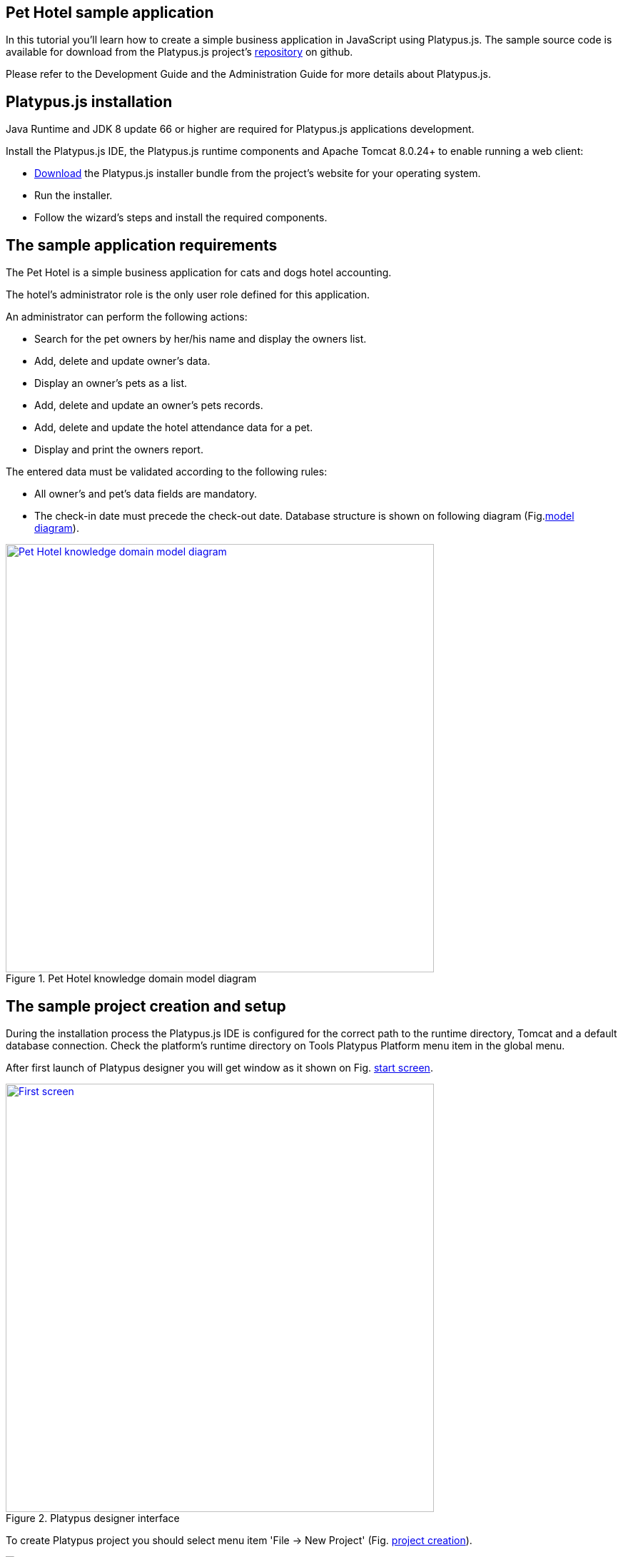 [[pet-hotel-sample-application]]
Pet Hotel sample application
----------------------------

In this tutorial you'll learn how to create a simple business
application in JavaScript using Platypus.js. The sample source code is
available for download from the Platypus.js project's https://github.com/altsoft/pethotel[repository] on github.

Please refer to the Development Guide and the Administration Guide for
more details about Platypus.js.

[[platypus.js-installation]]
Platypus.js installation
------------------------

Java Runtime and JDK 8 update 66 or higher are required for Platypus.js applications
development.

Install the Platypus.js IDE, the Platypus.js runtime components and
Apache Tomcat 8.0.24+ to enable running a web client:

* http://platypus-platform.org/download.html[Download] the Platypus.js installer bundle from the project's website
for your operating system.
* Run the installer.
* Follow the wizard's steps and install the required components.

[[the-sample-application-requirements]]
The sample application requirements
-----------------------------------

The Pet Hotel is a simple business application for cats and dogs hotel accounting.

The hotel's administrator role is the only user role defined for this
application.

An administrator can perform the following actions:

* Search for the pet owners by her/his name and display the owners list.
* Add, delete and update owner's data.
* Display an owner's pets as a list.
* Add, delete and update an owner's pets records.
* Add, delete and update the hotel attendance data for a pet.
* Display and print the owners report.

The entered data must be validated according to the following rules:

* All owner's and pet's data fields are mandatory.
* The check-in date must precede the check-out date.
Database structure is shown on following diagram (Fig.<<appDomain,model diagram>>).

[[appDomain]]
.Pet Hotel knowledge domain model diagram
image::images/appDomain.png["Pet Hotel knowledge domain model diagram",width=600,link="/images/appDomain.png"]

[[the-sample-project-creation-and-setup]]
The sample project creation and setup
-------------------------------------

During the installation process the Platypus.js IDE is configured for
the correct path to the runtime directory, Tomcat and a default database
connection. Check the platform's runtime directory on Tools Platypus
Platform menu item in the global menu.

After first launch of Platypus designer you will get window as it shown on Fig. <<start_screen,start screen>>.
[[start_screen]]
.Platypus designer interface
image::images/firstScreen.png["First screen",width=600,link="/images/firstScreen.png"]

To create Platypus project you should select menu item 'File -> New Project' (Fig. <<project_creation, project creation>>).

[[project_creation]]
.Project creation
image::images/projectCreation.png[Project creation]

Next, you should set project's name and it's location (Fig. <<project_name,project name>>).

[[project_name]]
.Choose project name
image::images/projectName.png[Choose project name]

After project was created, we will set it's properties so he could be started as HTML5 application. Perform right mouse button click and in menu choose 'Properties'. 
In modal window,shown on Fig. <<project_properties, project properties>>. Select 'Client -> HTML5 web browser' and 'Application server -> J2EE Server'. 

[[project_properties]]
.Setting project properties
image::images/eeServer.png[Select project properties]

In most cases Apache Tomcat application server is already installed and configured to work with Platypus, so you can skip following steps and check J2EE Server settings tab 
(Fig. <<project_server, project server>>). In other cases you should add J2EE server manually. To do this, you should go to Services tab and perform right click on 'Servers' item. 
In context menu choose 'Add Server', on screen you will see following window (Fig. <<selecting_server, add server>>).

[[selecting_server]]
.Selecting Java EE server type
image::images/serverType.png[Server type]

After you have selected server, click the 'Next' button. We will show how to set 'Apache Tomcat' server.  Using next menu (Fig. <<tomcat, adding Tomcat>>), browse server folder location and set 
Username and password for user manager role.

[[tomcat]]
.Adding Apache Tomcat server folder
image::images/apacheCreation.png[Tomcat folder selection]

Fine adjustment of Tomcat such as server port, could be performed on Fig. <<tomcat_properties, tomcat properties>>.

[[tomcat_properties]]
.Tomcat properties
image::images/tomcatProperties.png[Created server properties]

Finally you should set J2EE Server settings for project properties (Fig. <<project_server,project server>>).

[[project_server]]
.Choosing project's Java EE server
image::images/serverCreation.png[Choose server type]

Create a new database connection for the Pet Hotel application. You can
use any of the databases supported by the platform. The easiest way is
to use H2 database, which is supplied with the platform and does not
require any additional configuration or administration.

Use the instructions below to create the H2 datasource connection:

Go to the Services panel.
Select the 'New Connection...' menu item from the Databases node context
menu.

[[db_Type_Creation]]
.Database type
image::images/db/dbTypeCreation.png[db Type creation]

Select the H2 JDBC driver, provide a user name, a password and a JDBC
URL in the following format:

[[connection_properties]]
.Connection properties
image::images/db/h2ConnectionProperties.png[connection properties]

Select `PUBLIC` as the connection's default schema.

[[schema_type]]
.Schema type
image::images/db/schemaType.png[Schema type]

Click Next button. H2 database will be started and `pet_hotel`
database will be created in the user's directory if it is not exist yet.

CAUTION: Connection name should be named by the JavaScript variables rules.

Set `pet_hotel` as a connection name.

[[connection_name]]
.Connection name
image::images/db/connectionName.png[Connection name]

Create a new project for Pet Hotel application and provide the project's
name and home directory. In the project's properties select the
`pet_hotel` from the list as a default Datasource.


[[defining-the-database-structure]]
Defining the database structure
-------------------------------

One way to begin building your application is to start from creating its
database structure. When using Platypus.js, you need to create a
database structure diagram.

Add a new Database structure diagram application element. 'File -> New File -> Database structure diagram'.

On the diagram create new database tables named `Owner`, `Pet`,
`PetType` and `Visit` according to the knowledge domain model. A numeric
primary key is automatically created for each new table. Add all the
required fields for the tables.

Create the foreign key links by connecting foreign key fields with the
correspondent primary keys files. Please note that the connected fields
must have the same data type.

[[database_structure]]
.Database structure
image::images/db/dbStructure.png[Pet Hotel knowledge domain model diagram]


[[owners-list-form]]
Owners list form
----------------

We are going to build the user interface allowing to display the owners list.

Create a new Form application element named `OwnersView`, check that the
JavaScript constructor for this form is also set to `OwnersView`. This
form will display the owners list.

Also create a new Form application element named `OwnerView` , check
that the constructor is also set to `OwnerView`. The owners details will
be shown on this form. Save this form but for this moment leave it
blank.

Now lets edit the `OwnersView` form.
`OwnersView` form will contain (Fig. <<OwnersView, owners view>>):

* On the top of the form: the panel with the Add and Delete buttons as
well as the search text field and the Search button.
* The `ModelGrid` widget to display the owners list.

//image:images/ownersList.png[Owners list form layout]

[[OwnersView]]
.Owners view 
image::images/ui/ownersView.png[Owners view] 


Using 'Palette' tool add elements to panel by drag-drop. Add the header panel from the containers palette on the form, put the
buttons and the text field from the standard components palette on the
panel. Provide meaningful names for the added components. Set texts to
the added buttons. Drag-and-drop a `ModelGrid` from the model widgets
palette on the form below the header panel and also provide a name for
it.

Next lets configure the data model for our `OwnersView` form. Data model
allows persistent data to be read and written from/to the database. In
Platypus.js data model entities are created on the basis of data sources.
To access relational data create data sources from SQL queries.

Create a new Query application element named `OwnersQuery` with SQL to
get filtered records from the `Owner` table:

[source,Sql]
---------------------------------------------------------------------------------------------------------
/**
 * @name OwnersQuery
 * @public
 */
Select t1.OWNERS_ID, (t1.FIRSTNAME || ' ' || t1.LASTNAME) AS fullName, t1.ADDRESS AS address
, t1.CITY AS city, t1.TELEPHONE AS phone, t1.email AS email
From OWNERS t1
 Where t1.LASTNAME Like :lastNamePattern
---------------------------------------------------------------------------------------------------------

In this SQL query we are concatenating the `firstname` and `lastname`
fields to return an owner's full name. Use the `:lastNamePattern` to
provide a search pattern for the owner's last name. Adding alias to the fields
allows us to use ORM (Object Relation Mapper) on any database in future.

Add `@public` annotation to the query's header to enable access via
network from a remote data model running on a client and save the query.

Drag-and-drop it to the `OwnersView` data model. You may also go to the new entity's
properties and provide its name, for example `owners`.

[[connection_name_owners]]
.Connection name
image::images/query/ownersQuery.png[OwnersView form data model]


Next, bind the `ModelGrid` widget to the `owners` entity as it shown in figure <<bindGrid,grid binding>>. Select the
Model binding data parameter and select the model entity to bind. Create the
grid's columns using 'Fill columns' context menu item. After that provide
the meaningful columns names and correct the columns captions (Fig. <<inspector, Columns settings>>).

[[bindGrid]]
.Binding data model to grid
image::images/settings/bindModel.png[Binding data model to grid]

[[inspector]]
.Setting grid columns
image::images/settings/inspector.png[Setting grid columns]

`ModelGrid` widget enables rows insertions and deletions as well as
editing of its its cells. The changes will be made in the bounded data
model entity. This way we can create a simple CRUD functionality even
without any coding. For our grid we disable this feature, because we are
going to use a separate form to edit a single owner's record — disable
deletable, insertable and editable properties of the grid in it's properties menu.

Lets write some JavaScript code for our form.

By default after creation form's code looks like this:

[source,JavaScript]
--------------------------------------------------
function OwnersView() {
    var self = this
            , model = P.loadModel(this.constructor.name)
            , form = P.loadForm(this.constructor.name, model);
    
    self.show = function () {
        form.show();
    };
    
    // TODO : place your code here
    
    model.requery(function () {
        // TODO : place your code here
    });
}
--------------------------------------------------

Double click on the Add button and enter the code responsible for
showing the `OwnerView` form:

[source,JavaScript]
--------------------------------------------------
/**
 * Add button's click event handler.
 * @param event Event object
 */
form.btnAdd.onActionPerformed = function (event) {
   var ownerView = new OwnerView();
   ownerView.showModal(refresh);
};
--------------------------------------------------

In this event handler we create a new instance of the owner's details
form and show it as a modal window. We will create showModal method in detailed OvnerView later. We provide the `refresh` function as
a parameter to enable data model requery when closing the owner's
details form:

[source,JavaScript]
-------------------- 
function refresh() {
    model.requery();
} 
--------------------

Double click on the Delete button and provide the code fragment
responsible for an owner's record deletion:

[source,JavaScript]
-----------------------------------------------------
/**
 * Delete button's click event handler.
 * @param event Event object
 */
form.btnDelete.onActionPerformed = function (event) {
        if (confirm("Delete owner?")) {
            for (var i in form.modelGrid.selected) {
                model.owners.splice(model.owners.indexOf(form.modelGrid.selected[i]), 1);
            }
       model.save();
   }
};
-----------------------------------------------------

On Delete button click we are showing a confirmation dialogue and if the
action is confirmed the current row in the owners query will be deleted.
Then all changes will be saved to the database.
Data model is JavaScript array, so we use method 'splice' to delete selected rows. Information about selected rows we get from modeGrid.

Provide a handler for the `onMouseClicked` event of the grid widget:

[source,JavaScript]
------------------------------------------------
/**
 * Grid click event handler.
 * @param event Event object
 */
form.modelGrid.onMouseClicked = function (event) {
        if (event.clickCount > 1) {
	    var ownerView = new OwnerView();
            ownerView.showModal(refresh, model.owners.cursor.OWNERS_ID);
        }
    };
------------------------------------------------

The code is seems familiar except the handling of the `ownerID`
parameter containing the grid's current owner's record identifier.

Double click on the Search button to provide the search by a last name
action logic:

[source,JavaScript]
-----------------------------------------------------
/**
 * Search button click event handler.
 * @param event Event object
 */
form.btnSearch.onActionPerformed = function (event) {
    var searchText = "%" + form.txtSearch.text + "%";
    model.owners.params.lastNamePattern = searchText;
    model.owners.requery();
};
-----------------------------------------------------

When a new value is assigned to a model's parameter the model's data
linked to this parameter is automatically required according to the new
value.

At this point we are ready to run and debug our application. Some test
data can be added to the database tables using our SQL query. When a
query is run the result are shown in a separate results window. You can
also insert, delete and update database records using this window.

To obtain all data on form load we will add following code to method 'show':

[source,JavaScript]
-----------------------------------------------------
self.show = function () {
       form.show();
       var searchText = "%%";
       model.owners.params.lastNamePattern = searchText;
       model.owners.requery();
   };
-----------------------------------------------------

[[owners-details-pets-and-visits-form]]
Owners details, pets and visits form
------------------------------------

Open the OwnerDetails form we've created earlier. This form will contain
the user interface related to a concrete owner, her/his pets and hotel
visits.

[[ownerDetail]]
.Owner detail
image::images/ui/оwnerDetail.png[OwnerDetails form layout]

Add the Name, Last Name, Address, City, Phone and Email model `TextField`
widgets for an owner's fields. Align this components to the right. Add
`Label` components to the left of the correspondent input text field.
Provide meaningful names for all components and set the labels texts.

Drag-and-drop a `SplitPane` container from the containers palette and
set its separator orientation to vertical.

Add a panel container on the left and right sides of the `SplitPane`.
The left panel is for an owner's pets and the right side is for the
pet's visit to the hotel.

Place the Add and Delete buttons on top of the pets and the visits
panels.

Add `ModelGrid` widgets on the left and the right panels to display pets
and the concrete pet's visits list.

At the bottom of the form add Ok and Cancel buttons to save an owner's
data, as well as the pets and the pet's visits data.

At this moment we have our owner's details form mock layout. Next we will
configure the form's data model based on the SQL queries and write some
JavaScript code.

Add a new application element for a SQL query selecting data for the
specific owner by her/his identifier:

[source,Sql]
----------------------------- 
/**
 * Gets the owner by its ID.
 * @public
 * @name OwnerQuery
 */ 
Select * 
From Owners t1
 Where :ownerID = t1.owner_id
-----------------------------

Add a query for the pets list for the specific owner:

[source,Sql]
------------------------------------ 
/**
 * Gets the pets for concrete owner.
 * @public 
 * @name PetsQuery
 */ 
Select * 
From Pets t1
 Where :ownerID = t1.owner
------------------------------------

Next, add a query for getting all the hotel visits for the all pets of
the specific owner:

[source,Sql]
---------------------------------------------- 
/**
 * Gets all visits for concrete owner.
 * @public
 * @name VisitsQuery
 */ 
Select t1.visit_id, t1.pet, t1.fromdate,
 t1.todate, t1.description 
From Visit t1
 Inner Join PetsQuery t2 on t1.pet = t2.pet_id
----------------------------------------------

Add a simple query for selecting all pets types:

[source,Sql]
--------------------------- 
/**
 * Gets all types for pets.
 * @public 
 * @name PetTypesQuery
 */ 
Select * From PetType
---------------------------

//[[ownerView]]
//.Owner view data model
//image::images/ownerViewDataModel.png[OwnerView form data model]

In data model of 'ownerView' form, add this four queries so that our model will looks like shown in fig. <<ownerView_model, owner view data model>>

[[ownerView_model]]
.Created datamodel
image::images/db/ovModel.png[Owner model]



//Connect the input parameters of the `pets` and `visits` entities to the
//current owner's identifier.

[[Scalar_and_collection_properties]]
Scalar and collection properties
--------------------------------

We need to create some scalar and collection properties for our 'OwnerView' datamodel. You should select link between 'petsQuery' and 'petTypesQuery' and perform right mouse button click. In properties window (Fig. <<petsCollection, pets Collection>> set name for Scalar property name and Collection property name. Perform same task on connection between 'petsQuery' and 'visitsQuery' (Fig. <<visitsCollection, visits collection>>).

[[petsCollection]]
.Pets collection
image::images/db/petsCollection.png[Pets collection]

[[visitsCollection]]
.Visits collection
image::images/db/visitsCollection.png[Visits collection]


As the form's data model configuration is completed, bind the form's model widget to the model.
Set the Model binding field property for the ModelText widgets on the
form and bind them to the name, last name, city and telephone fields of
the `ownerQuery` entity and set field's property as corresponding data field;

[[fieldBinding]]
.Field binding
image::images/db/fieldBinding.png[field binding]

The `visits` entity will hold all the visits for the all pets of the
concrete owner, but we want to show on the right grid only the visits
for the currently selected pet. To solve this issue we will use our collections, and create master-detail view.

In Pet's grid bind data to corresponding query ('petsQuery') and use 'Fill columns' context menu to create columns. 
Using inspector (as it was shown earlier in Fig. <<inspector, Inspector>>) delete unnecessary columns with id's and delete service column. Provide the correct text for the columns headers. Add Check grid column, so the user could select multiple pets.
Unlike the owners list grid the pets and visits grids will allow edit their cell data.

Provide the ModelCombo widget as a cell component for the 'petType' column on the pets grid (Fig. <<combo_view, Combo View>>). Set scalar property name, that we have defined earlier (<<petsCollection, pets collection>>) 'type' to this column. For 'ModelCombo' set 'displayField' property to 'name' and 'displayList' to 'petTypesQuery' (Fig. <<combo_view_properties, combo properties>>).

[[combo_view]]
.Combo view
image::images/settings/comboView.png[combo view]

[[combo_view_properties]]
.Combo view properties
image::images/settings/modelViewProperties.png[combo view properties]


Master-detail view is creating by using two model grids, on same form. Master - is our pets, detail - pet's visit. We should set grid properties for visits. Set data field - 'petsQuery', but field must be set as 'cursor.visits'. This collection we have also defined earlier (<<visitsCollection, visits collection>>) ORM of 'Platypus.JS' will automatically return certain collection for certain pet (Fig. <<visitGridProperties,visit grid properties>> ).

[[visitGridProperties]]
.Visit grid properties
image::images/settings/visitGridProperties.png[combo view properties]

Add model grid columns and set they field's as corresponding names of 'visitsQuery' fields. Set presentation type in inspector as it shown in Fig. <<visitGrid, visit grid column properties>>.

[[visitGrid]]
.Visit grid columns view
image::images/settings/visitGrid.png[combo view properties]

At the next step we'll write some JavaScript code for the OwnerView
form.

[source,JavaScript]
-------------------------------------------------
self.showModal = function (aCallback, aID) {
    callback = aCallback;
    if (aID) {
	model.ownerQuery.params.ownerID = aID;
	model.requery();
    } else {
	model.ownerQuery.push({});
    }
    form.showModal();
};
-------------------------------------------------

Double click on the OK button and insert the handler code to save the
owner's data:

[source,JavaScript]
-------------------------------------------------
form.btnSave.onActionPerformed = function (event) {
        if (model.modified) {
            var message = validate();
            if (!message) {
                model.save(function () {
                    callback();
                }, function () {
                    P.Logger.Info("Failed on save");
                });
                form.close();
            } else {
                alert(message);
            }
        } else {
            form.close();
        }
    };
}
-------------------------------------------------

In the handler code snippet above validation function is invoked and if
successful then changes are saved to the database. Write the `validate`
function stub we'll return to its code later.

[source,JavaScript]
-------------------------------------------------------------------
/**
 * Validates the view.
 * @return Validation error message or false value if form is valid
 */
function validate() {
    var message = validateOwner();
    message += validatePets();
    message += validateVisits();
    return message;
}
-------------------------------------------------------------------

Double click on the Cancel button and insert JavaScript code to perform
the form close action:

[source,JavaScript]
-----------------------------------------------------
/**
 * Cancel button's click event handler.
 * @param event Event object
 */
form.cancelButton.onActionPerformed = function(event) {
    form.close();
}
-----------------------------------------------------


The event handler above will be invoked on form initialization.

Now it is time to add the code for the pets and their visits management.

Insert pets Add button `onActionPerformed` event handler to add a new
pet:

[source,JavaScript]
-----------------------------------------------------
/**
 * The add pet button's click event handler.
 * @param evt Event object
 */
form.btnAddPet.onActionPerformed = function (event) {
    model.petsQuery.push({});
};
-----------------------------------------------------

Insert pets Delete button `onActionPerformed` event handler to delete a
pet:

[source,JavaScript]
--------------------------------------------------------
/**
 * Delete pet button's click event handler. 
 * Deletes the selected pets.
 * @param evt Event object
 */
form.btnDeletePet.onActionPerformed = function (event) {
    if (confirm("Delete selected pets?")) {
	for (var i in form.grdPets.selected) {
	    model.petsQuery.splice(model.petsQuery.indexOf(form.grdPets.selected[i]), 1);
	}
	model.save();
    }
};
--------------------------------------------------------

Insert visits Add button `onActionPerformed` event handler to add a new
visit to the hotel:

[source,JavaScript]
-------------------------------------------------------
/**
 * Add visit button's click event handler.
 * @param evt Event object
 */
form.btnAddVisit.onActionPerformed = function (event) {
    model.visitsQuery.push({});
    model.visitsQuery.cursor.FROMDATE = new Date();
};
-------------------------------------------------------

Insert visits Delete button `onActionPerformed` event handler to delete
a pet's visit:

[source,JavaScript]
----------------------------------------------------------
/**
 * Delete visit button's click event handler.
 * @param evt Event object
 */
form.btnDeleteVisit.onActionPerformed = function (event) {
    if (confirm("Delete selected visits?")) {
	for (var i in form.grdVisits.selected) {
	    model.visitsQuery.splice(model.visitsQuery.indexOf(form.grdVisits.selected[i]), 1);
	}
	model.save();
    }
};
----------------------------------------------------------

Next we will provide the logic for the form validation. Edit the
`validate` function and implement it as follows to perform the owner's
and the pets and visits validation:

[source,JavaScript]
--------------------------------------------------------------------
/**
 * Validates the view.
 * @return Validation error message or empty String if form is valid
 */
function validate() {
    var message = validateOwner();
    message += validatePets();
    message += validateVisits();
    return message;
}
--------------------------------------------------------------------

Add owner's fields validation code:

[source,JavaScript]
--------------------------------------------------------------------
/**
 * Validates owner's properties.
 * @return Validation error message or empty String if form is valid
 */
function validateOwner() {
    var message = "";
    if (!form.edFirstName.value) {
	message += "First name is required.\n";
    }
    if (!form.edLastName.value) {
	message += "Last name is required.\n";
    }
    if (!form.edAddress.value) {
	message += "Address is required.\n";
    }
    if (!form.edCity.value) {
	message += "City is required.\n";
    }
    if (!form.edPhone.value) {
	message += "Phone number is required.\n";
    }
    if (!form.edEmale.value) {
	message += "E-Mail is required.\n";
    }
    return message;
}
--------------------------------------------------------------------

The pets validation code is as follows:

[source,JavaScript]
--------------------------------------------------------------------
/**
 * Validates pets entity.
 * @return Validation error message or empty String if form is valid
 */
function validatePets() {
    var message = "";
    pets.forEach(function(pet) {
        if (!pet.name) {
            message += "Pet's name is required.\n";
        }
        if (!pet.birthdate) {
            message += "Pet's birthdate is required.\n";
        }
        if (!pet.type) {
            message += "Pet's type is required.\n";
        }
    });
    return message;
}
--------------------------------------------------------------------

Insert the visits validation code for the currently selected pet:

[source,Javascript]
-----------------------------------------------------
/**
 * Validates visits entity.
 * @return Validation error message or empty String if form is valid
 */
function validateVisits() {
    var message = "";
    form.grdVisits.data.forEach(function (visit) {
	if (!visit.fromdate) {
	    message += "Visit from date is required.\n";
	}
	if (!visit.todate) {
	    message += "Visit to date is required.\n";
	}
	if (visit.fromdate >= visit.todate) {
	    message += "Visit 'from' date must be before 'to' date.\n";
	}
    });
    return message;
}
-----------------------------------------------------------------------

At this stage you need to run and test your application. To do that, run
the application with desktop client and direct connection to the
database. Use step-by-step code debugging to make sure your JavaScript
works correctly.

//By default the anonymous mode is enabled, but you can activate a user's
//login dialogue. For this set the correspondent checkbox in the
//application project properties. The user name `admin` with `masterkey`
//password are the default credentials you can use to login.

[[owners-report]]
Owners report
-------------

In this section we are going to create a simple report about the owners.

Create a new Report application element with the `OwnersReport` name.
Add `OwnersQuery` to data model.

[source,Javascript]
-----------------------------------------------------
self.execute = function (onSuccess, onFailure) {
    model.ownersQuery.params.lastNamePattern = "%%";
    model.requery(function () {
	var report = template.generateReport();
	report.show(); //| report.print(); | var savedTo = report.save(saveTo ?);
//            onSuccess(report);
    }, onFailure);

};
-----------------------------------------------------

On layout tab click on 'edit report template' to edit the report template. Provide the report's header,
owners tables columns headers and the columns tags as it shown below:

[cols="<,<,<,<,<",options="header",]
|=======================================================================
|`Full Name` |`Address` |`City` |`Phone` |`E-mail`
|${model.ownersQuery.fullName}|${model.ownersQuery.address}|${model.ownersQuery.city}|${model.ownersQuery.phone}|${model.ownersQuery.email}
|=======================================================================

Go to the `OwnersView` form and add the Report button. Change the button
name, the caption text and provide its press event handler code:

[source,Javascript]
-----------------------------------------------------
/**
 * Report button click event handler.
 * @param evt Event object
 */  
form.btnReport.onActionPerformed = function (event) {
      var oReport = new OwnersReport();
      oReport.execute();
  };
-----------------------------------------------------
Here we can create a new report instance, set its parameter to the similar
parameter of the`OwnersView` form and display the report.

But this will work only in SE client. To make this work on HTML5 application, we should create new server module, and place code as shown below:

[source,Javascript]
-----------------------------------------------------
/**
 * 
 * @constructor
 * @public
 */ 
function serverModule() {
    var self = this, model = P.loadModel(this.constructor.name);
    
    self.execute = function (reportSuccessCallback) {
        var oReport = new OwnersReport();
        oReport.execute(reportSuccessCallback);
    };   
}
-----------------------------------------------------

Because we are going to call our server module over network, we should add annotation @public (like in queries).


On the next step we need to modify report generation code, where we will return generated report to callback.

[source,Javascript]
-----------------------------------------------------
self.execute = function (onSuccess, onFailure) {
    model.ownersQuery.params.lastNamePattern = "%%";
    model.requery(function () {
	var report = template.generateReport();
	//report.show(); | report.print(); | var savedTo = report.save(saveTo ?);
	onSuccess(report);
    }, onFailure);
};
-----------------------------------------------------

We also should rewrite code in Report button:

[source,Javascript]
-----------------------------------------------------
var reportCallback = function (report) {
    report.show();
};

form.btnReport.onActionPerformed = function (event) {
    var srvModule = new P.ServerModule("serverModule");
    srvModule.execute(reportCallback);
};
-----------------------------------------------------

After report has been generated, it will be returned to client. If you are launching your's application as HTML5 client, then report will be downloaded by browser when it's method 'show' is called, otherwise it will launch assosiated application (Excel for example).

Thanks for you attention.
